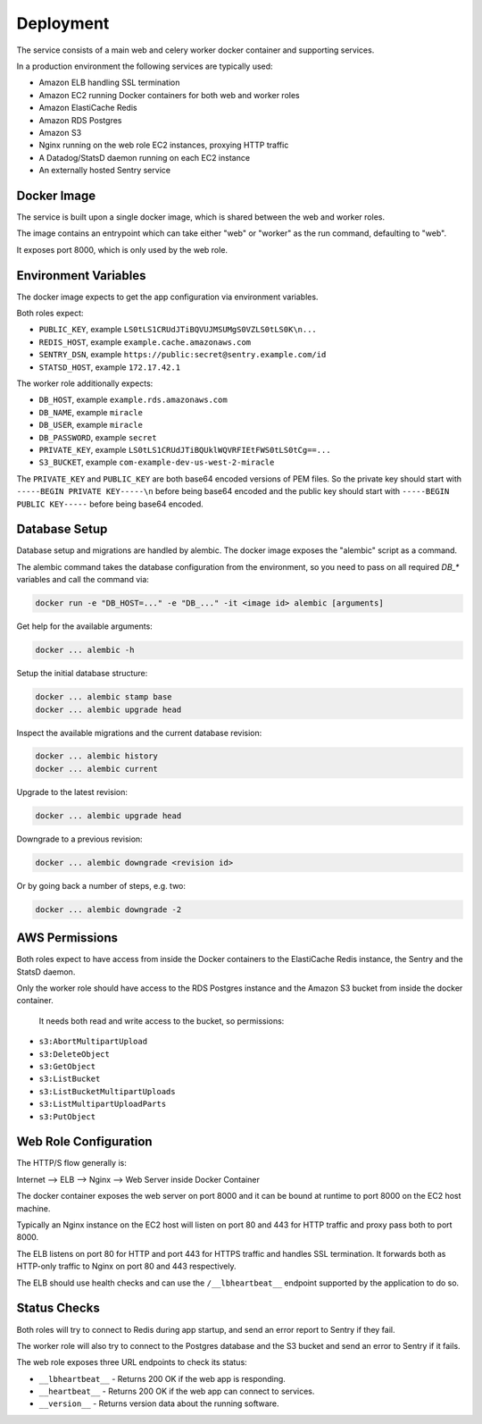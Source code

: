 ==========
Deployment
==========

The service consists of a main web and celery worker docker container
and supporting services.

In a production environment the following services are typically used:

- Amazon ELB handling SSL termination
- Amazon EC2 running Docker containers for both web and worker roles
- Amazon ElastiCache Redis
- Amazon RDS Postgres
- Amazon S3
- Nginx running on the web role EC2 instances, proxying HTTP traffic
- A Datadog/StatsD daemon running on each EC2 instance
- An externally hosted Sentry service


Docker Image
============

The service is built upon a single docker image, which is shared between
the web and worker roles.

The image contains an entrypoint which can take either "web" or "worker"
as the run command, defaulting to "web".

It exposes port 8000, which is only used by the web role.


Environment Variables
=====================

The docker image expects to get the app configuration via environment
variables.

Both roles expect:

* ``PUBLIC_KEY``, example ``LS0tLS1CRUdJTiBQVUJMSUMgS0VZLS0tLS0K\n...``
* ``REDIS_HOST``, example ``example.cache.amazonaws.com``
* ``SENTRY_DSN``, example ``https://public:secret@sentry.example.com/id``
* ``STATSD_HOST``, example ``172.17.42.1``

The worker role additionally expects:

* ``DB_HOST``, example ``example.rds.amazonaws.com``
* ``DB_NAME``, example ``miracle``
* ``DB_USER``, example ``miracle``
* ``DB_PASSWORD``, example ``secret``
* ``PRIVATE_KEY``, example ``LS0tLS1CRUdJTiBQUklWQVRFIEtFWS0tLS0tCg==...``
* ``S3_BUCKET``, example ``com-example-dev-us-west-2-miracle``

The ``PRIVATE_KEY`` and ``PUBLIC_KEY`` are both base64 encoded versions
of PEM files. So the private key should start with
``-----BEGIN PRIVATE KEY-----\n`` before being base64 encoded and the
public key should start with ``-----BEGIN PUBLIC KEY-----`` before being
base64 encoded.


Database Setup
==============

Database setup and migrations are handled by alembic. The docker image
exposes the "alembic" script as a command.

The alembic command takes the database configuration from the environment,
so you need to pass on all required `DB_*` variables and call the command
via:

.. code-block:: bash

    docker run -e "DB_HOST=..." -e "DB_..." -it <image id> alembic [arguments]

Get help for the available arguments:

.. code-block:: bash

    docker ... alembic -h

Setup the initial database structure:

.. code-block:: bash

    docker ... alembic stamp base
    docker ... alembic upgrade head

Inspect the available migrations and the current database revision:

.. code-block:: bash

    docker ... alembic history
    docker ... alembic current

Upgrade to the latest revision:

.. code-block:: bash

    docker ... alembic upgrade head

Downgrade to a previous revision:

.. code-block:: bash

    docker ... alembic downgrade <revision id>

Or by going back a number of steps, e.g. two:

.. code-block:: bash

    docker ... alembic downgrade -2


AWS Permissions
===============

Both roles expect to have access from inside the Docker containers
to the ElastiCache Redis instance, the Sentry and the StatsD daemon.

Only the worker role should have access to the RDS Postgres instance
and the Amazon S3 bucket from inside the docker container.

 It needs both read and write access to the bucket, so permissions:

* ``s3:AbortMultipartUpload``
* ``s3:DeleteObject``
* ``s3:GetObject``
* ``s3:ListBucket``
* ``s3:ListBucketMultipartUploads``
* ``s3:ListMultipartUploadParts``
* ``s3:PutObject``


Web Role Configuration
======================

The HTTP/S flow generally is:

Internet --> ELB --> Nginx --> Web Server inside Docker Container

The docker container exposes the web server on port 8000 and it can
be bound at runtime to port 8000 on the EC2 host machine.

Typically an Nginx instance on the EC2 host will listen on port
80 and 443 for HTTP traffic and proxy pass both to port 8000.

The ELB listens on port 80 for HTTP and port 443 for HTTPS traffic
and handles SSL termination. It forwards both as HTTP-only traffic
to Nginx on port 80 and 443 respectively.

The ELB should use health checks and can use the ``/__lbheartbeat__``
endpoint supported by the application to do so.


Status Checks
=============

Both roles will try to connect to Redis during app startup, and send
an error report to Sentry if they fail.

The worker role will also try to connect to the Postgres database and
the S3 bucket and send an error to Sentry if it fails.

The web role exposes three URL endpoints to check its status:

* ``__lbheartbeat__`` - Returns 200 OK if the web app is responding.
* ``__heartbeat__`` - Returns 200 OK if the web app can connect to services.
* ``__version__`` - Returns version data about the running software.
